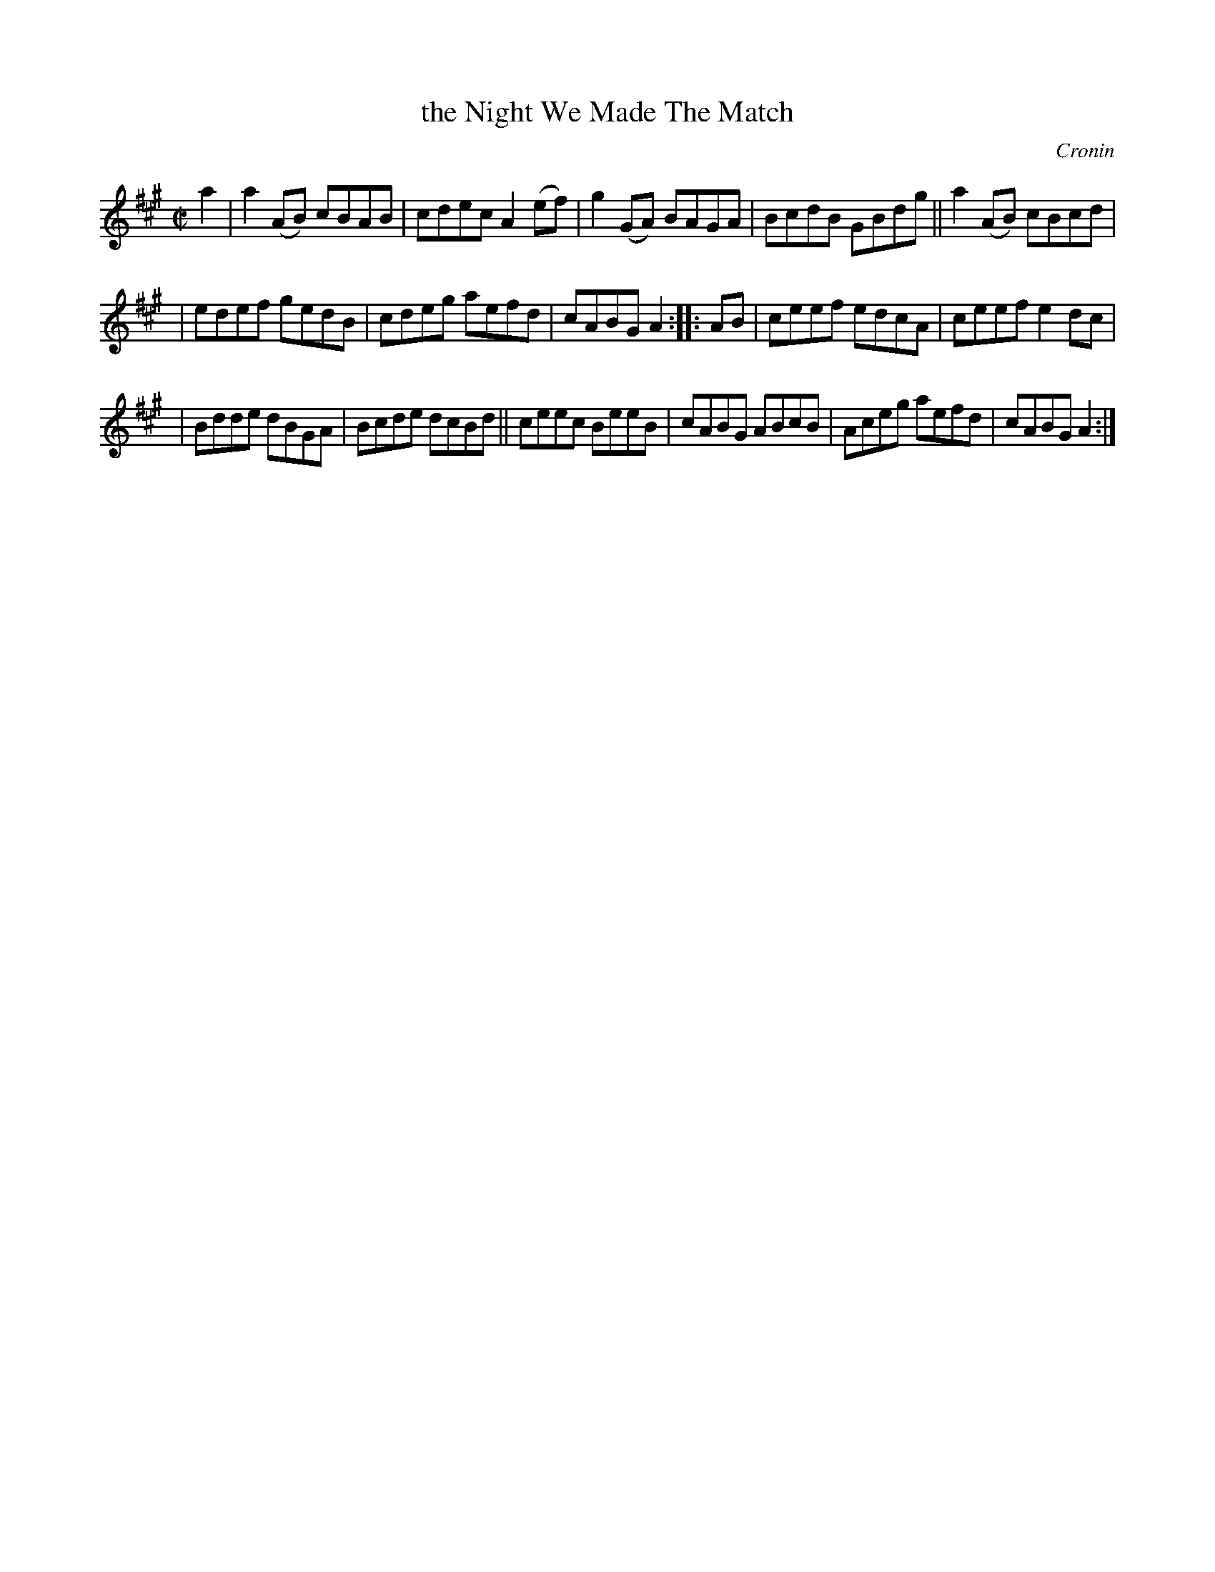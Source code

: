 X: 1636
T: the Night We Made The Match
%S: s:2 b:16(8+8)
B: O'Neill's 1850 #1636
O: Cronin
Z: Nick Terhorst, nickte@microsoft.com
M: C|
L: 1/8
K: A
a2 | a2(AB) cBAB | cdec A2(ef) | g2(GA) BAGA | BcdB GBdg || a2(AB) cBcd |
| edef gedB | cdeg aefd | cABG A2 :: AB | ceef edcA | ceef e2dc |
| Bdde dBGA | Bcde dcBd || ceec BeeB | cABG ABcB | Aceg aefd | cABG A2 :|

